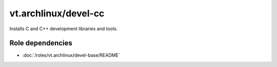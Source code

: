 vt.archlinux/devel-cc
=====================





Installs C and C++ development libraries and tools.


Role dependencies
~~~~~~~~~~~~~~~~~

- :doc:`/roles/vt.archlinux/devel-base/README`






